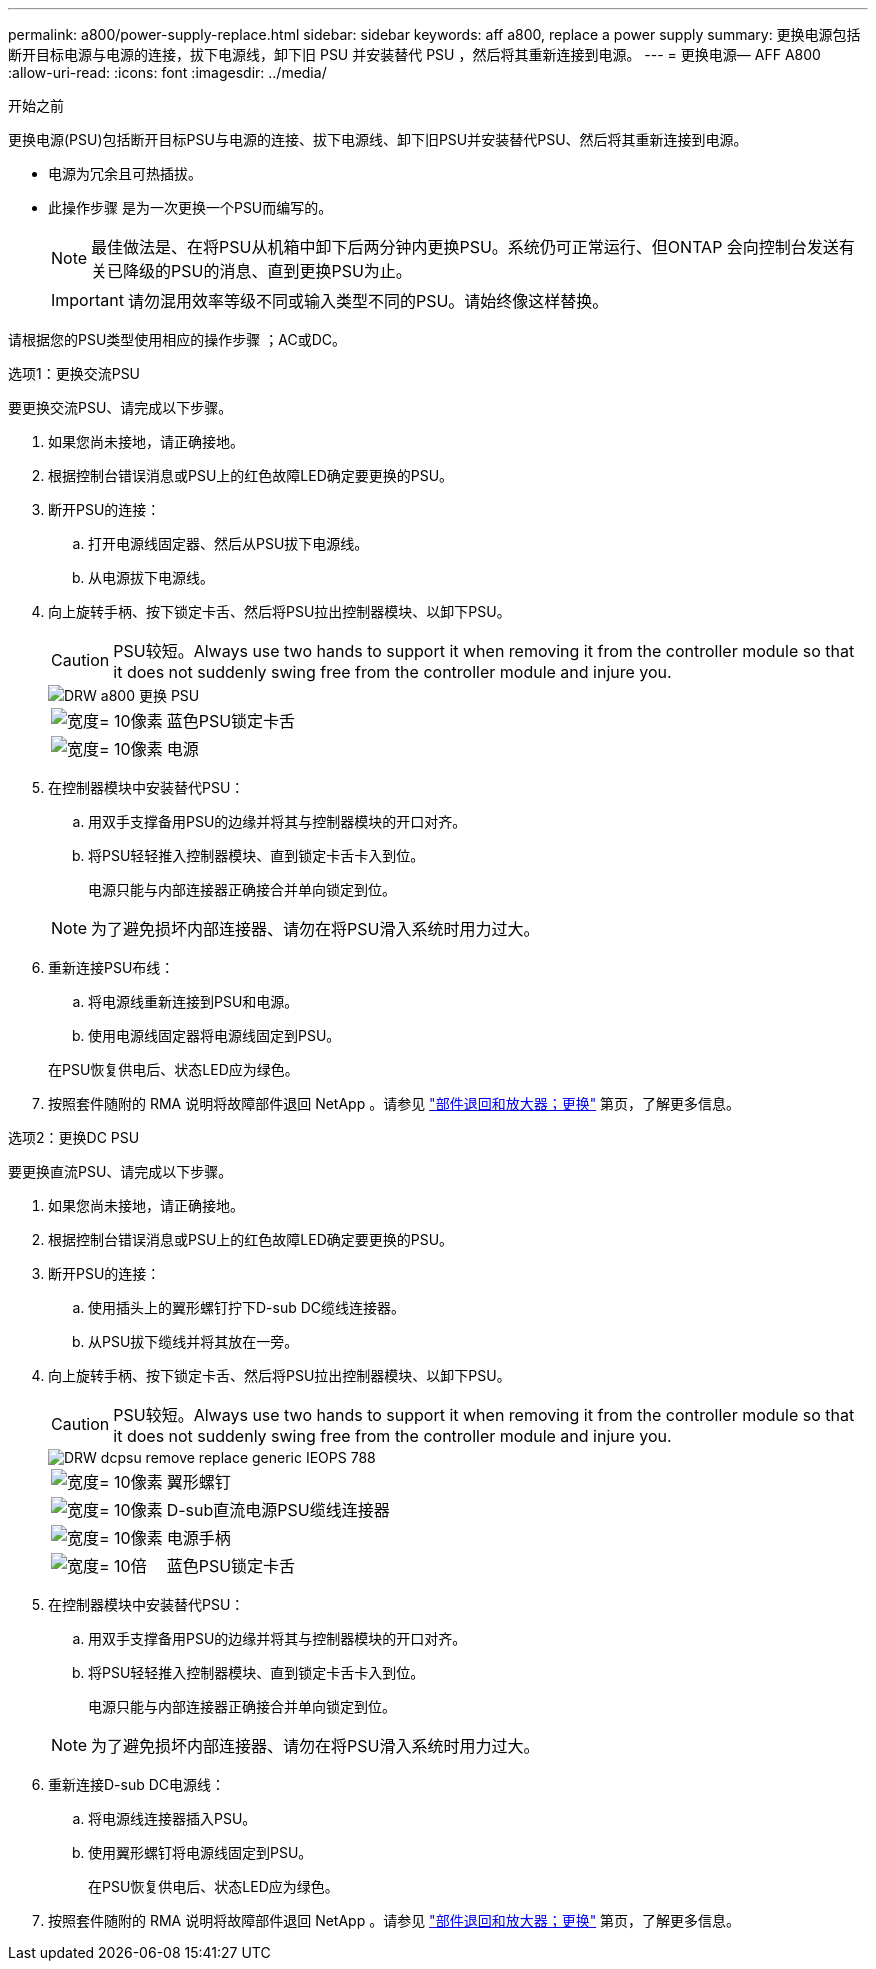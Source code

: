 ---
permalink: a800/power-supply-replace.html 
sidebar: sidebar 
keywords: aff a800, replace a power supply 
summary: 更换电源包括断开目标电源与电源的连接，拔下电源线，卸下旧 PSU 并安装替代 PSU ，然后将其重新连接到电源。 
---
= 更换电源— AFF A800
:allow-uri-read: 
:icons: font
:imagesdir: ../media/


.开始之前
[role="lead"]
更换电源(PSU)包括断开目标PSU与电源的连接、拔下电源线、卸下旧PSU并安装替代PSU、然后将其重新连接到电源。

* 电源为冗余且可热插拔。
* 此操作步骤 是为一次更换一个PSU而编写的。
+

NOTE: 最佳做法是、在将PSU从机箱中卸下后两分钟内更换PSU。系统仍可正常运行、但ONTAP 会向控制台发送有关已降级的PSU的消息、直到更换PSU为止。

+

IMPORTANT: 请勿混用效率等级不同或输入类型不同的PSU。请始终像这样替换。



请根据您的PSU类型使用相应的操作步骤 ；AC或DC。

[role="tabbed-block"]
====
.选项1：更换交流PSU
--
要更换交流PSU、请完成以下步骤。

. 如果您尚未接地，请正确接地。
. 根据控制台错误消息或PSU上的红色故障LED确定要更换的PSU。
. 断开PSU的连接：
+
.. 打开电源线固定器、然后从PSU拔下电源线。
.. 从电源拔下电源线。


. 向上旋转手柄、按下锁定卡舌、然后将PSU拉出控制器模块、以卸下PSU。
+

CAUTION: PSU较短。Always use two hands to support it when removing it from the controller module so that it does not suddenly swing free from the controller module and injure you.

+
image::../media/drw_a800_replace_psu.png[DRW a800 更换 PSU]

+
[cols="1,3"]
|===


 a| 
image:../media/legend_icon_01.svg["宽度= 10像素"]
 a| 
蓝色PSU锁定卡舌



 a| 
image:../media/legend_icon_02.svg["宽度= 10像素"]
 a| 
电源

|===
. 在控制器模块中安装替代PSU：
+
.. 用双手支撑备用PSU的边缘并将其与控制器模块的开口对齐。
.. 将PSU轻轻推入控制器模块、直到锁定卡舌卡入到位。
+
电源只能与内部连接器正确接合并单向锁定到位。

+

NOTE: 为了避免损坏内部连接器、请勿在将PSU滑入系统时用力过大。



. 重新连接PSU布线：
+
.. 将电源线重新连接到PSU和电源。
.. 使用电源线固定器将电源线固定到PSU。


+
在PSU恢复供电后、状态LED应为绿色。

. 按照套件随附的 RMA 说明将故障部件退回 NetApp 。请参见 https://mysupport.netapp.com/site/info/rma["部件退回和放大器；更换"^] 第页，了解更多信息。


--
.选项2：更换DC PSU
--
要更换直流PSU、请完成以下步骤。

. 如果您尚未接地，请正确接地。
. 根据控制台错误消息或PSU上的红色故障LED确定要更换的PSU。
. 断开PSU的连接：
+
.. 使用插头上的翼形螺钉拧下D-sub DC缆线连接器。
.. 从PSU拔下缆线并将其放在一旁。


. 向上旋转手柄、按下锁定卡舌、然后将PSU拉出控制器模块、以卸下PSU。
+

CAUTION: PSU较短。Always use two hands to support it when removing it from the controller module so that it does not suddenly swing free from the controller module and injure you.

+
image::../media/drw_dcpsu_remove-replace-generic_IEOPS-788.svg[DRW dcpsu remove replace generic IEOPS 788]

+
[cols="1,3"]
|===


 a| 
image:../media/legend_icon_01.svg["宽度= 10像素"]
 a| 
翼形螺钉



 a| 
image:../media/legend_icon_02.svg["宽度= 10像素"]
 a| 
D-sub直流电源PSU缆线连接器



 a| 
image:../media/legend_icon_03.svg["宽度= 10像素"]
 a| 
电源手柄



 a| 
image:../media/legend_icon_04.svg["宽度= 10倍"]
 a| 
蓝色PSU锁定卡舌

|===
. 在控制器模块中安装替代PSU：
+
.. 用双手支撑备用PSU的边缘并将其与控制器模块的开口对齐。
.. 将PSU轻轻推入控制器模块、直到锁定卡舌卡入到位。
+
电源只能与内部连接器正确接合并单向锁定到位。

+

NOTE: 为了避免损坏内部连接器、请勿在将PSU滑入系统时用力过大。



. 重新连接D-sub DC电源线：
+
.. 将电源线连接器插入PSU。
.. 使用翼形螺钉将电源线固定到PSU。
+
在PSU恢复供电后、状态LED应为绿色。



. 按照套件随附的 RMA 说明将故障部件退回 NetApp 。请参见 https://mysupport.netapp.com/site/info/rma["部件退回和放大器；更换"^] 第页，了解更多信息。


--
====